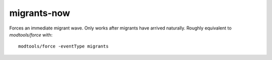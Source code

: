 
migrants-now
============

.. dfhack-tool::
    :summary: todo.
    :tags: fort armok units


Forces an immediate migrant wave. Only works after migrants have
arrived naturally. Roughly equivalent to `modtools/force` with::

    modtools/force -eventType migrants
